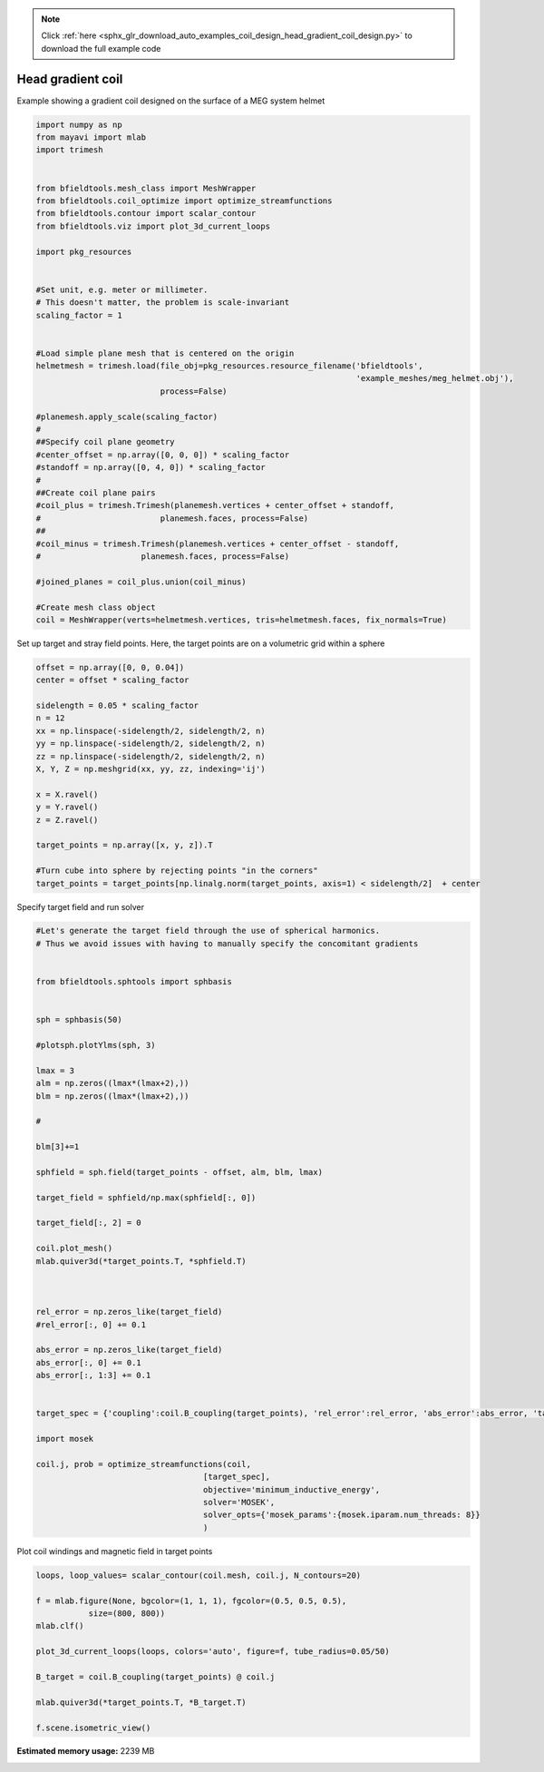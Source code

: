 .. note::
    :class: sphx-glr-download-link-note

    Click :ref:`here <sphx_glr_download_auto_examples_coil_design_head_gradient_coil_design.py>` to download the full example code
.. rst-class:: sphx-glr-example-title

.. _sphx_glr_auto_examples_coil_design_head_gradient_coil_design.py:


Head gradient coil
==================

Example showing a gradient coil designed on the surface of a MEG system helmet


.. code-block:: default



    import numpy as np
    from mayavi import mlab
    import trimesh


    from bfieldtools.mesh_class import MeshWrapper
    from bfieldtools.coil_optimize import optimize_streamfunctions
    from bfieldtools.contour import scalar_contour
    from bfieldtools.viz import plot_3d_current_loops

    import pkg_resources


    #Set unit, e.g. meter or millimeter.
    # This doesn't matter, the problem is scale-invariant
    scaling_factor = 1


    #Load simple plane mesh that is centered on the origin
    helmetmesh = trimesh.load(file_obj=pkg_resources.resource_filename('bfieldtools',
                                                                       'example_meshes/meg_helmet.obj'),
                              process=False)

    #planemesh.apply_scale(scaling_factor)
    #
    ##Specify coil plane geometry
    #center_offset = np.array([0, 0, 0]) * scaling_factor
    #standoff = np.array([0, 4, 0]) * scaling_factor
    #
    ##Create coil plane pairs
    #coil_plus = trimesh.Trimesh(planemesh.vertices + center_offset + standoff,
    #                         planemesh.faces, process=False)
    ##
    #coil_minus = trimesh.Trimesh(planemesh.vertices + center_offset - standoff,
    #                     planemesh.faces, process=False)

    #joined_planes = coil_plus.union(coil_minus)

    #Create mesh class object
    coil = MeshWrapper(verts=helmetmesh.vertices, tris=helmetmesh.faces, fix_normals=True)







Set up target and stray field points.
Here, the target points are on a volumetric grid within a sphere


.. code-block:: default


    offset = np.array([0, 0, 0.04])
    center = offset * scaling_factor

    sidelength = 0.05 * scaling_factor
    n = 12
    xx = np.linspace(-sidelength/2, sidelength/2, n)
    yy = np.linspace(-sidelength/2, sidelength/2, n)
    zz = np.linspace(-sidelength/2, sidelength/2, n)
    X, Y, Z = np.meshgrid(xx, yy, zz, indexing='ij')

    x = X.ravel()
    y = Y.ravel()
    z = Z.ravel()

    target_points = np.array([x, y, z]).T

    #Turn cube into sphere by rejecting points "in the corners"
    target_points = target_points[np.linalg.norm(target_points, axis=1) < sidelength/2]  + center









Specify target field and run solver


.. code-block:: default


    #Let's generate the target field through the use of spherical harmonics.
    # Thus we avoid issues with having to manually specify the concomitant gradients


    from bfieldtools.sphtools import sphbasis


    sph = sphbasis(50)

    #plotsph.plotYlms(sph, 3)

    lmax = 3
    alm = np.zeros((lmax*(lmax+2),))
    blm = np.zeros((lmax*(lmax+2),))

    #

    blm[3]+=1

    sphfield = sph.field(target_points - offset, alm, blm, lmax)

    target_field = sphfield/np.max(sphfield[:, 0])

    target_field[:, 2] = 0

    coil.plot_mesh()
    mlab.quiver3d(*target_points.T, *sphfield.T)



    rel_error = np.zeros_like(target_field)
    #rel_error[:, 0] += 0.1

    abs_error = np.zeros_like(target_field)
    abs_error[:, 0] += 0.1
    abs_error[:, 1:3] += 0.1


    target_spec = {'coupling':coil.B_coupling(target_points), 'rel_error':rel_error, 'abs_error':abs_error, 'target':target_field}

    import mosek

    coil.j, prob = optimize_streamfunctions(coil,
                                       [target_spec],
                                       objective='minimum_inductive_energy',
                                       solver='MOSEK',
                                       solver_opts={'mosek_params':{mosek.iparam.num_threads: 8}}
                                       )




.. image:: /auto_examples/coil_design/images/sphx_glr_head_gradient_coil_design_001.png
    :class: sphx-glr-single-img


.. rst-class:: sphx-glr-script-out

 Out:

 .. code-block:: none

    Computing magnetic field coupling matrix, 2044 vertices by 672 target points... took 0.48 seconds.
    Computing self-inductance matrix using rough quadrature. For higher accuracy, set quad_degree to 4 or more.
    Estimating 167117 MiB required for 2044 times 2044 vertices...
    Computing inductance matrix in 17 chunks since 10116 MiB memory is available...
    Computing potential matrix
    Inductance matrix computation took 35.78 seconds.
    Pre-existing problem not passed, creating...
    Passing parameters to problem...
    Passing problem to solver...
    /l/conda-envs/mne/lib/python3.6/site-packages/cvxpy/reductions/solvers/solving_chain.py:170: UserWarning: You are solving a parameterized problem that is not DPP. Because the problem is not DPP, subsequent solves will not be faster than the first one.
      "You are solving a parameterized problem that is not DPP. "


    Problem
      Name                   :                 
      Objective sense        : min             
      Type                   : CONIC (conic optimization problem)
      Constraints            : 5979            
      Cones                  : 1               
      Scalar variables       : 3893            
      Matrix variables       : 0               
      Integer variables      : 0               

    Optimizer started.
    Problem
      Name                   :                 
      Objective sense        : min             
      Type                   : CONIC (conic optimization problem)
      Constraints            : 5979            
      Cones                  : 1               
      Scalar variables       : 3893            
      Matrix variables       : 0               
      Integer variables      : 0               

    Optimizer  - threads                : 8               
    Optimizer  - solved problem         : the dual        
    Optimizer  - Constraints            : 1946
    Optimizer  - Cones                  : 1
    Optimizer  - Scalar variables       : 5979              conic                  : 1947            
    Optimizer  - Semi-definite variables: 0                 scalarized             : 0               
    Factor     - setup time             : 0.94              dense det. time        : 0.00            
    Factor     - ML order time          : 0.10              GP order time          : 0.00            
    Factor     - nonzeros before factor : 1.89e+06          after factor           : 1.89e+06        
    Factor     - dense dim.             : 0                 flops                  : 1.75e+10        
    ITE PFEAS    DFEAS    GFEAS    PRSTATUS   POBJ              DOBJ              MU       TIME  
    0   2.8e+02  1.0e+00  2.0e+00  0.00e+00   0.000000000e+00   -1.000000000e+00  1.0e+00  43.22 
    1   1.1e+02  3.8e-01  1.1e+00  -8.59e-01  4.052113853e+01   4.085107520e+01   3.8e-01  43.48 
    2   1.6e+01  5.8e-02  2.6e-01  -6.52e-01  4.812095471e+02   4.851725448e+02   5.8e-02  43.73 
    3   2.8e+00  9.8e-03  2.8e-02  1.76e-01   8.764755952e+02   8.782528059e+02   9.8e-03  43.96 
    4   7.2e-01  2.6e-03  3.8e-03  8.05e-01   7.942959523e+02   7.947842332e+02   2.6e-03  44.18 
    5   4.8e-01  1.7e-03  2.1e-03  9.50e-01   7.682595053e+02   7.685747069e+02   1.7e-03  44.41 
    6   8.3e-02  3.0e-04  1.3e-04  9.65e-01   7.541048948e+02   7.541438973e+02   3.0e-04  44.72 
    7   4.3e-02  1.5e-04  4.7e-05  9.93e-01   7.541445121e+02   7.541646991e+02   1.5e-04  44.94 
    8   7.2e-03  2.6e-05  3.3e-06  9.97e-01   7.546455334e+02   7.546491101e+02   2.6e-05  45.19 
    9   9.5e-04  3.4e-06  1.6e-07  9.99e-01   7.548605518e+02   7.548610249e+02   3.4e-06  45.46 
    10  3.3e-04  1.2e-06  3.2e-08  1.00e+00   7.548815988e+02   7.548817620e+02   1.2e-06  45.71 
    11  3.8e-05  1.3e-07  1.3e-09  1.00e+00   7.548926602e+02   7.548926790e+02   1.3e-07  45.95 
    12  3.7e-06  1.3e-08  4.2e-11  1.00e+00   7.548941296e+02   7.548941314e+02   1.3e-08  46.45 
    13  5.0e-07  1.8e-09  3.8e-11  1.00e+00   7.548942714e+02   7.548942725e+02   1.8e-09  46.67 
    14  2.7e-07  9.4e-10  5.7e-11  1.00e+00   7.548942818e+02   7.548942801e+02   9.4e-10  47.02 
    15  2.5e-07  4.9e-10  2.8e-11  1.00e+00   7.548942875e+02   7.548942863e+02   4.9e-10  47.41 
    Optimizer terminated. Time: 47.68   


    Interior-point solution summary
      Problem status  : PRIMAL_AND_DUAL_FEASIBLE
      Solution status : OPTIMAL
      Primal.  obj: 7.5489428748e+02    nrm: 2e+03    Viol.  con: 7e-09    var: 0e+00    cones: 0e+00  
      Dual.    obj: 7.5489428632e+02    nrm: 4e+03    Viol.  con: 1e-06    var: 2e-09    cones: 0e+00  



Plot coil windings and magnetic field in target points


.. code-block:: default



    loops, loop_values= scalar_contour(coil.mesh, coil.j, N_contours=20)

    f = mlab.figure(None, bgcolor=(1, 1, 1), fgcolor=(0.5, 0.5, 0.5),
               size=(800, 800))
    mlab.clf()

    plot_3d_current_loops(loops, colors='auto', figure=f, tube_radius=0.05/50)

    B_target = coil.B_coupling(target_points) @ coil.j

    mlab.quiver3d(*target_points.T, *B_target.T)

    f.scene.isometric_view()



.. image:: /auto_examples/coil_design/images/sphx_glr_head_gradient_coil_design_002.png
    :class: sphx-glr-single-img





.. rst-class:: sphx-glr-timing

   **Total running time of the script:** ( 1 minutes  45.173 seconds)

**Estimated memory usage:**  2239 MB


.. _sphx_glr_download_auto_examples_coil_design_head_gradient_coil_design.py:


.. only :: html

 .. container:: sphx-glr-footer
    :class: sphx-glr-footer-example



  .. container:: sphx-glr-download

     :download:`Download Python source code: head_gradient_coil_design.py <head_gradient_coil_design.py>`



  .. container:: sphx-glr-download

     :download:`Download Jupyter notebook: head_gradient_coil_design.ipynb <head_gradient_coil_design.ipynb>`


.. only:: html

 .. rst-class:: sphx-glr-signature

    `Gallery generated by Sphinx-Gallery <https://sphinx-gallery.github.io>`_
